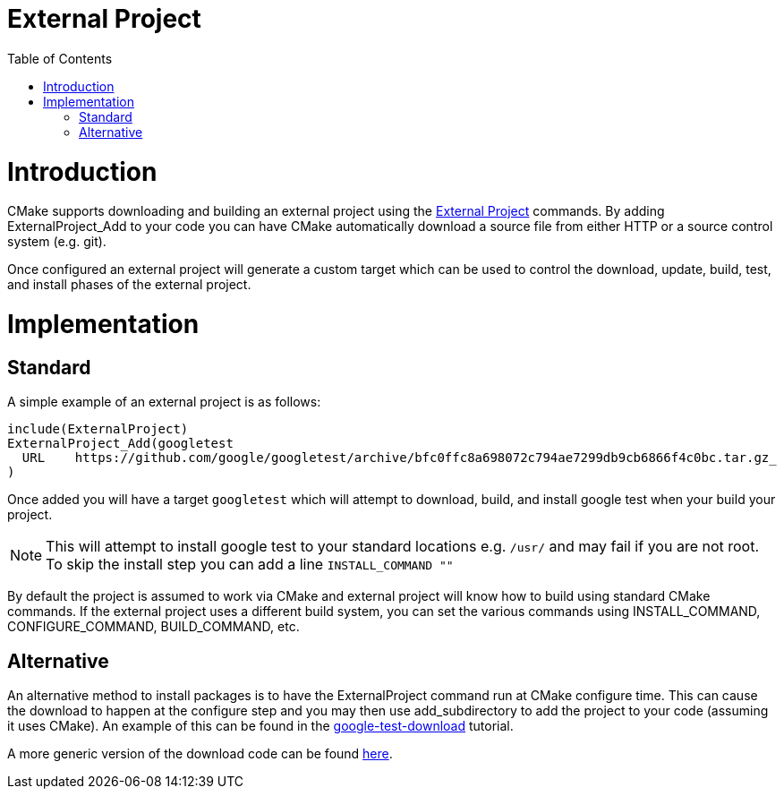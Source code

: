 = External Project
:toc:
:toc-placement!:

toc::[]

# Introduction

CMake supports downloading and building an external project using the link:https://cmake.org/cmake/help/latest/module/ExternalProject.html[External Project] commands. By adding +ExternalProject_Add+ to your code you can have CMake automatically download a source file from either HTTP or a source control system (e.g. git). 

Once configured an external project will generate a custom target which can be used to control the download, update, build, test, and install phases of the external project.

# Implementation

## Standard

A simple example of an external project is as follows:

[source,cmake]
----
include(ExternalProject)
ExternalProject_Add(googletest
  URL    https://github.com/google/googletest/archive/bfc0ffc8a698072c794ae7299db9cb6866f4c0bc.tar.gz_
)
----

Once added you will have a target `googletest` which will attempt to download, build, and install google test when your build your project. 

[NOTE]
====
This will attempt to install google test to your standard locations e.g. `/usr/` and may fail if you are not root. To skip the install step you can add a line `INSTALL_COMMAND ""`
====

By default the project is assumed to work via CMake and external project will know how to build using standard CMake commands. If the external project uses a different build system, you can set the various commands using +INSTALL_COMMAND+, +CONFIGURE_COMMAND+, +BUILD_COMMAND+, etc.

## Alternative

An alternative method to install packages is to have the ExternalProject command run at CMake configure time. This can cause the download to happen at the configure step and you may then use +add_subdirectory+ to add the project to your code (assuming it uses CMake). An example of this can be found in the link:https://github.com/ttroy50/cmake-examples/tree/master/05-unit-testing/google-test-download[google-test-download] tutorial.

A more generic version of the download code can be found link:https://github.com/Crascit/DownloadProject[here].